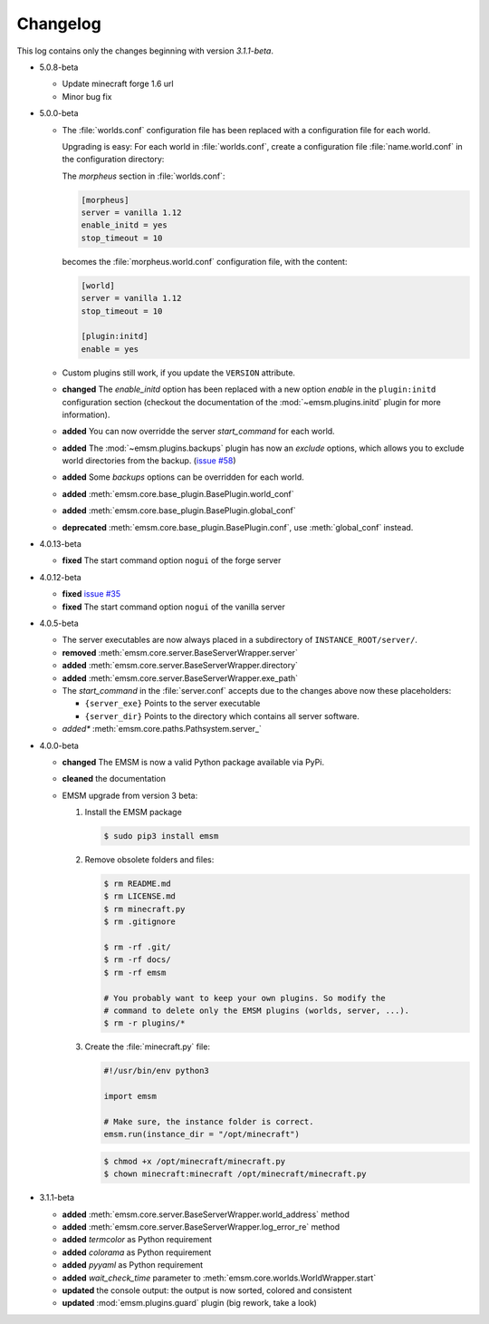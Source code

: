 .. _changelog:

Changelog
=========

This log contains only the changes beginning with version *3.1.1-beta*.

*   5.0.8-beta

    *   Update minecraft forge 1.6 url
    *   Minor bug fix

*   5.0.0-beta

    *   The :file:`worlds.conf` configuration file has been replaced with a
        configuration file for each world.

        Upgrading is easy: For each world in :file:`worlds.conf`, create a
        configuration file :file:`name.world.conf` in the configuration
        directory:

        The *morpheus* section in :file:`worlds.conf`:

        .. code-block:: ini

            [morpheus]
            server = vanilla 1.12
            enable_initd = yes
            stop_timeout = 10

        becomes the :file:`morpheus.world.conf` configuration file, with the
        content:

        .. code-block:: ini

            [world]
            server = vanilla 1.12
            stop_timeout = 10

            [plugin:initd]
            enable = yes

    *   Custom plugins still work, if you update the ``VERSION``
        attribute.

    *   **changed** The *enable_initd* option has been replaced with a new
        option *enable* in the ``plugin:initd`` configuration section
        (checkout the documentation of the :mod:`~emsm.plugins.initd` plugin
        for more information).

    *   **added** You can now overridde the server *start_command* for each
        world.

    *   **added** The :mod:`~emsm.plugins.backups` plugin has now an *exclude*
        options, which allows you to exclude world directories from the backup.
        (`issue #58 <https://github.com/benediktschmitt/emsm/issues/58>`_)

    *   **added** Some *backups* options can be overridden for each world.

    *   **added** :meth:`emsm.core.base_plugin.BasePlugin.world_conf`
    *   **added** :meth:`emsm.core.base_plugin.BasePlugin.global_conf`
    *   **deprecated** :meth:`emsm.core.base_plugin.BasePlugin.conf`,
        use :meth:`global_conf` instead.

*   4.0.13-beta

    *   **fixed** The start command option ``nogui`` of the forge server

*   4.0.12-beta

    *   **fixed** `issue #35 <https://github.com/benediktschmitt/emsm/issues/35>`_
    *   **fixed** The start command option ``nogui`` of the vanilla server

*   4.0.5-beta

    *   The server executables are now always placed in a subdirectory of
        ``INSTANCE_ROOT/server/``.
    *   **removed** :meth:`emsm.core.server.BaseServerWrapper.server`
    *   **added**   :meth:`emsm.core.server.BaseServerWrapper.directory`
    *   **added**   :meth:`emsm.core.server.BaseServerWrapper.exe_path`
    *   The *start_command* in the :file:`server.conf` accepts due to the
        changes above now these placeholders:

        *   ``{server_exe}``    Points to the server executable
        *   ``{server_dir}``    Points to the directory which contains all
            server software.
    *   *added**    :meth:`emsm.core.paths.Pathsystem.server_`

*   4.0.0-beta

    *   **changed** The EMSM is now a valid Python package available via PyPi.
    *   **cleaned** the documentation
    *   EMSM upgrade from version 3 beta:

        #.  Install the EMSM package

            .. code-block:: bash

                $ sudo pip3 install emsm

        #.  Remove obsolete folders and files:

            .. code-block:: bash

                $ rm README.md
                $ rm LICENSE.md
                $ rm minecraft.py
                $ rm .gitignore

                $ rm -rf .git/
                $ rm -rf docs/
                $ rm -rf emsm

                # You probably want to keep your own plugins. So modify the
                # command to delete only the EMSM plugins (worlds, server, ...).
                $ rm -r plugins/*

        #.  Create the :file:`minecraft.py` file:

            .. code-block:: python

                #!/usr/bin/env python3

                import emsm

                # Make sure, the instance folder is correct.
                emsm.run(instance_dir = "/opt/minecraft")

            .. code-block:: bash

                $ chmod +x /opt/minecraft/minecraft.py
                $ chown minecraft:minecraft /opt/minecraft/minecraft.py

*   3.1.1-beta

    *   **added**   :meth:`emsm.core.server.BaseServerWrapper.world_address` method
    *   **added**   :meth:`emsm.core.server.BaseServerWrapper.log_error_re` method
    *   **added**   *termcolor* as Python requirement
    *   **added**   *colorama* as Python requirement
    *   **added**   *pyyaml* as Python requirement
    *   **added**   *wait_check_time* parameter to
        :meth:`emsm.core.worlds.WorldWrapper.start`
    *   **updated** the console output: the output is now sorted, colored and
        consistent
    *   **updated** :mod:`emsm.plugins.guard` plugin (big rework, take a look)
